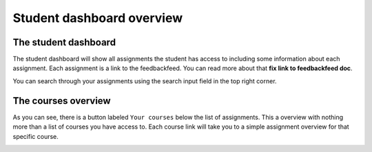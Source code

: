 ##########################
Student dashboard overview
##########################


The student dashboard
=====================

The student dashboard will show all assignments the student has access to including some
information about each assignment. Each assignment is a link to the feedbackfeed.
You can read more about that **fix link to feedbackfeed doc**.

.. image:: images/student/student-assignment-overview.png


You can search through your assignments using the search input field in the top right corner.


The courses overview
====================

As you can see, there is a button labeled ``Your courses`` below the list of assignments.
This a overview with nothing more than a list of courses you have access to. Each course link
will take you to a simple assignment overview for that specific course.


.. image:: images/student/student-courses-overview.png

